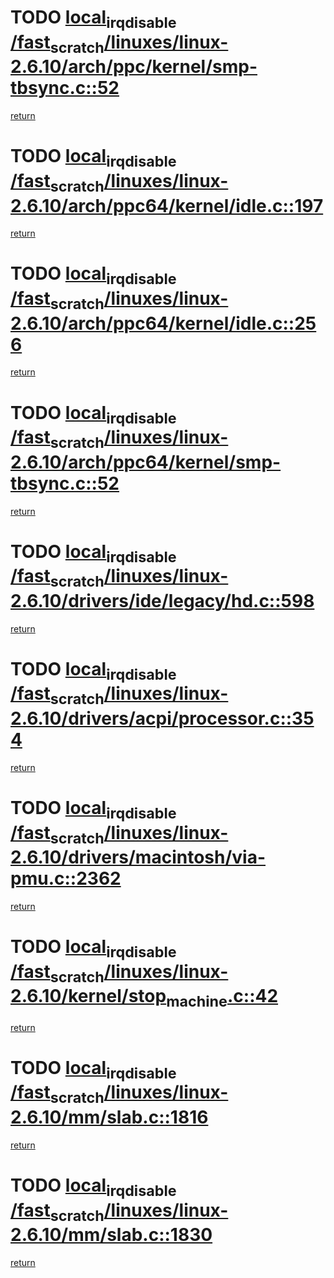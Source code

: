 * TODO [[view:/fast_scratch/linuxes/linux-2.6.10/arch/ppc/kernel/smp-tbsync.c::face=ovl-face1::linb=52::colb=1::cole=18][local_irq_disable /fast_scratch/linuxes/linux-2.6.10/arch/ppc/kernel/smp-tbsync.c::52]]
[[view:/fast_scratch/linuxes/linux-2.6.10/arch/ppc/kernel/smp-tbsync.c::face=ovl-face2::linb=68::colb=3::cole=9][return]]
* TODO [[view:/fast_scratch/linuxes/linux-2.6.10/arch/ppc64/kernel/idle.c::face=ovl-face1::linb=197::colb=5::cole=22][local_irq_disable /fast_scratch/linuxes/linux-2.6.10/arch/ppc64/kernel/idle.c::197]]
[[view:/fast_scratch/linuxes/linux-2.6.10/arch/ppc64/kernel/idle.c::face=ovl-face2::linb=240::colb=1::cole=7][return]]
* TODO [[view:/fast_scratch/linuxes/linux-2.6.10/arch/ppc64/kernel/idle.c::face=ovl-face1::linb=256::colb=3::cole=20][local_irq_disable /fast_scratch/linuxes/linux-2.6.10/arch/ppc64/kernel/idle.c::256]]
[[view:/fast_scratch/linuxes/linux-2.6.10/arch/ppc64/kernel/idle.c::face=ovl-face2::linb=282::colb=1::cole=7][return]]
* TODO [[view:/fast_scratch/linuxes/linux-2.6.10/arch/ppc64/kernel/smp-tbsync.c::face=ovl-face1::linb=52::colb=1::cole=18][local_irq_disable /fast_scratch/linuxes/linux-2.6.10/arch/ppc64/kernel/smp-tbsync.c::52]]
[[view:/fast_scratch/linuxes/linux-2.6.10/arch/ppc64/kernel/smp-tbsync.c::face=ovl-face2::linb=67::colb=3::cole=9][return]]
* TODO [[view:/fast_scratch/linuxes/linux-2.6.10/drivers/ide/legacy/hd.c::face=ovl-face1::linb=598::colb=2::cole=19][local_irq_disable /fast_scratch/linuxes/linux-2.6.10/drivers/ide/legacy/hd.c::598]]
[[view:/fast_scratch/linuxes/linux-2.6.10/drivers/ide/legacy/hd.c::face=ovl-face2::linb=600::colb=2::cole=8][return]]
* TODO [[view:/fast_scratch/linuxes/linux-2.6.10/drivers/acpi/processor.c::face=ovl-face1::linb=354::colb=1::cole=18][local_irq_disable /fast_scratch/linuxes/linux-2.6.10/drivers/acpi/processor.c::354]]
[[view:/fast_scratch/linuxes/linux-2.6.10/drivers/acpi/processor.c::face=ovl-face2::linb=543::colb=1::cole=7][return]]
* TODO [[view:/fast_scratch/linuxes/linux-2.6.10/drivers/macintosh/via-pmu.c::face=ovl-face1::linb=2362::colb=1::cole=18][local_irq_disable /fast_scratch/linuxes/linux-2.6.10/drivers/macintosh/via-pmu.c::2362]]
[[view:/fast_scratch/linuxes/linux-2.6.10/drivers/macintosh/via-pmu.c::face=ovl-face2::linb=2396::colb=1::cole=7][return]]
* TODO [[view:/fast_scratch/linuxes/linux-2.6.10/kernel/stop_machine.c::face=ovl-face1::linb=42::colb=3::cole=20][local_irq_disable /fast_scratch/linuxes/linux-2.6.10/kernel/stop_machine.c::42]]
[[view:/fast_scratch/linuxes/linux-2.6.10/kernel/stop_machine.c::face=ovl-face2::linb=72::colb=1::cole=7][return]]
* TODO [[view:/fast_scratch/linuxes/linux-2.6.10/mm/slab.c::face=ovl-face1::linb=1816::colb=2::cole=19][local_irq_disable /fast_scratch/linuxes/linux-2.6.10/mm/slab.c::1816]]
[[view:/fast_scratch/linuxes/linux-2.6.10/mm/slab.c::face=ovl-face2::linb=1825::colb=1::cole=7][return]]
* TODO [[view:/fast_scratch/linuxes/linux-2.6.10/mm/slab.c::face=ovl-face1::linb=1830::colb=2::cole=19][local_irq_disable /fast_scratch/linuxes/linux-2.6.10/mm/slab.c::1830]]
[[view:/fast_scratch/linuxes/linux-2.6.10/mm/slab.c::face=ovl-face2::linb=1831::colb=1::cole=7][return]]
